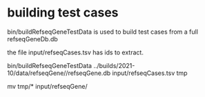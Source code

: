 * building test cases

bin/buildRefseqGeneTestData is used to build test cases from a full refseqGeneDb.db

the file input/refseqCases.tsv has ids to extract.

bin/buildRefseqGeneTestData ../builds/2021-10/data/refseqGene//refseqGene.db input/refseqCases.tsv tmp

# manually check files then
mv tmp/* input/refseqGene/

